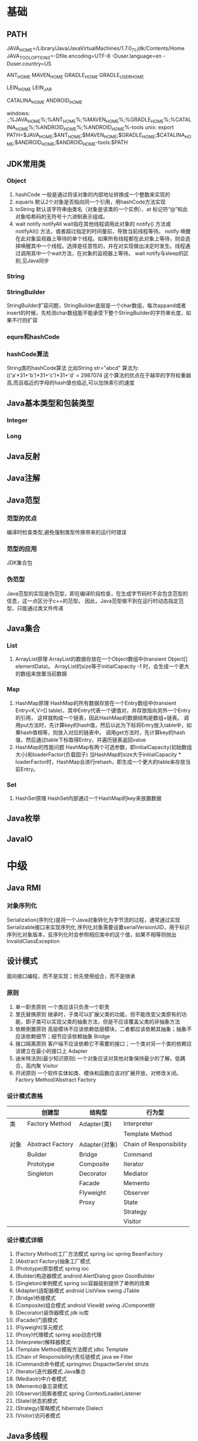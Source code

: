 * 基础
** PATH
JAVA_HOME=/Library/Java/JavaVirtualMachines/1.7.0_71.jdk/Contents/Home
JAVA_TOOL_OPTIONS=-Dfile.encoding=UTF-8 -Duser.language=en -Duser.country=US

ANT_HOME
MAVEN_HOME
GRADLE_HOME
GRADLE_USER_HOME

LEIN_HOME
LEIN_JAR

CATALINA_HOME
ANDROID_HOME

windows:
.;%JAVA_HOME%\bin;%ANT_HOME%\bin;%MAVEN_HOME%\bin;%GRADLE_HOME%\bin;%CATALINA_HOME%\bin;%ANDROID_HOME%\tools;%ANDROID_HOME%\platform-tools
unix:
export PATH=$JAVA_HOME\bin;$ANT_HOME\bin;$MAVEN_HOME\bin;$GRADLE_HOME\bin;$CATALINA_HOME\bin;$ANDROID_HOME\tools;$ANDROID_HOME\platform-tools:$PATH

** JDK常用类
*** Object
   1. hashCode
     一般是通过将该对象的内部地址转换成一个整数来实现的
   2. equarls
     默认2个对象是否指向同一个引用，用hashCode方法实现
   3. toString
     默认该字符串由类名（对象是该类的一个实例）、at 标记符“@”和此对象哈希码的无符号十六进制表示组成。
   4. wait notify notifyAll
    wait指在其他线程调用此对象的 notify() 方法或 notifyAll() 方法，或者超过指定的时间量前，导致当前线程等待。
    notify 唤醒在此对象监视器上等待的单个线程。如果所有线程都在此对象上等待，则会选择唤醒其中一个线程。选择是任意性的，并在对实现做出决定时发生。线程通过调用其中一个wait方法，在对象的监视器上等待。
    wait notify与sleep的区别,见Java同步
*** String
*** StringBuilder
    StringBuilder扩容问题，StringBuilder底层是一个char数组，每次appand或者insert的时候，先检测char数组能不能承受下整个StringBuilder的字符串长度，如果不行则扩容
*** equre和hashCode
*** hashCode算法
    String类的hashCode算法
    比如String str="abcd"
    算法为:
    (('a'*31+'b')*31+'c')*31+'d' = 2987074
    这个算法的优点在于越早的字符权重越高,而且临近的字母的hash值也临近,可以加快索引的速度
** Java基本类型和包装类型
*** Integer
*** Long
** Java反射
** Java注解
** Java范型
*** 范型的优点
    编译时检查类型,避免强制类型传换带来的运行时错误
*** 范型的应用
    JDK集合包
*** 伪范型
    Java范型的实现是伪范型，即在编译阶段检查，在生成字节码时不会包含范型的信息，这一点区分于c++的范型。
    因此，Java范型做不到在运行时动态指定范型，只能通过类文件传递
** Java集合
*** List
   1. ArrayList原理
       ArrayList的数据存放在一个Object数组中(transient Object[] elementData)。
       ArrayList的size等于initialCapacity -1 时，会生成一个更大的数组来放置当前数据
*** Map
   1. HashMap原理 
      HashMap的所有数据存放在一个Entry数组中(transient Entry<K,V>[] table)，其中Entry代表一个键值对，并存放指向另外一个Entry的引用，
      这样就构成一个链表，因此HashMap的数据结构是数组+链表。
      调用put方法时，先计算key的hash值，然后以此为下标将Entry放入table中，如果hash值相等，则放入对应的链表中。
      调用get方法时，先计算key的hash值，然后通过table下标取得Entry，并遍历链表返回value
   2. HashMap的性能问题
      HashMap有两个可选参数，即initialCapacity(初始数组大小)和loaderFactor(负载因子)
      当HashMap的size大于initialCapacity * loaderFactor时，HashMap会进行rehash，即生成一个更大的table来存放当前Entry。
*** Set
   1. HashSet原理
       HashSet内部通过一个HashMap的key来放置数据
** Java枚举
** JavaIO
* 中级
** Java RMI
*** 对象序列化
    Serialization(序列化)是将一个Java对象转化为字节流的过程，通常通过实现Serializable接口来实现序列化
    序列化对象需要设置serialVersionUID，用于标识序列化对象版本，反序列化时会参照相应类中的这个值，如果不相等则抛出InvalidClassException
** 设计模式
   面向接口编程，而不是实现；优先使用组合，而不是继承
*** 原则
    1. 单一职责原则
       一个类应该只负责一个职责
    2. 里氏替换原则
       继承时，子类可以扩展父类的功能，但不能改变父类原有的功能，即子类可以实现父类的抽象方法，但是不应该覆盖父类的非抽象方法
    3. 依赖倒置原则
       高层模块不应该依赖低层模块，二者都应该依赖其抽象；抽象不应该依赖细节；细节应该依赖抽象
       Bridge
    4. 接口隔离原则
       客户端不应该依赖它不需要的接口；一个类对另一个类的依赖应该建立在最小的接口上
       Adapter
    5. 迪米特法则(最少知识原则)
       一个对象应该对其他对象保持最少的了解。低耦合，高内聚
       Visitor
    6. 开闭原则
       一个软件实体如类、模块和函数应该对扩展开放，对修改关闭。
       Factory Method/Abstract Factory
*** 设计模式表格

|      | 创建型           | 结构型        | 行为型                  |
|------+------------------+---------------+-------------------------|
| 类   | Factory Method   | Adapter(类)   | Interpreter           |
|      |                  |               | Template Method         |
|------+------------------+---------------+-------------------------|
| 对象 | Abstract Factory | Adapter(对象) | Chain of Responsibility |
|      | Builder          | Bridge        | Command                 |
|      | Prototype        | Composite     | Iterator                |
|      | Singleton        | Decorator     | Mediator                |
|      |                  | Facade        | Memento                 |
|      |                  | Flyweight     | Observer                |
|      |                  | Proxy         | State                   |
|      |                  |               | Strategy                |
|      |                  |               | Visitor                 |
*** 设计模式详细
    1. (Factory Method)工厂方法模式
       spring ioc
       spring BeanFactory
    2. (Abstract Factory)抽象工厂模式
    3. (Prototype)原型模式
       spring ioc
    4. (Builder)构造器模式
       android AlertDialog
       gson GsonBuilder
    5. (Singleton)单例模式
       spring ioc容器级别提供了单例的效果
    6. (Adapter)适配器模式
       android ListView 
       swing JTable
    7. (Bridge)桥接模式
    8. (Composite)组合模式
       android View树
       swing JComponet树
    9. (Decorator)装饰器模式
       jdk io库
    10. (Facade)门面模式
    11. (Flyweight)享元模式
    12. (Proxy)代理模式
       spring aop动态代理
    13. (Interpreter)解释器模式
    14. (Template Method)模板方法模式
        jdbc Template
    15. (Chain of Responsibility)责任链模式
        java ee Filter
    16. (Command)命令模式
        springmvc DispacterServlet
        struts
    17. (Iterator)迭代器模式
        Java集合
    18. (Mediaotr)中介者模式
    19. (Memento)备忘录模式
    20. (Observer)观察者模式
        spring ContextLoaderListener
    21. (State)状态机模式
    22. (Strategy)策略模式
        hibernate Dialect
    23. (Visitor)访问者模式
** Java多线程
*** 线程和进程的区别
   1. 在引入线程的操作系统中，通常都是把进程作为分配资源的基本单位，而把线程作为独立运行和独立调度的基本单位。
   2. 进程在执行过程中拥有独立的内存单元，而多个线程共享内存，从而极大地提高了程序的运行效率
   3. 进程和线程的主要差别在于它们是不同的操作系统资源管理方式，进程有独立的地址空间，一个进程崩溃后，在保护模式下不会对其它进程产生影响，而线程只是一个进程中的不同执行路径。
    线程有自己的堆栈和局部变量，但线程之间没有单独的地址空间，一个线程死掉就等于整个进程死掉，所以多进程的程序要比多线程的程序健壮，但在进程切换时，耗费资源较大，效率要差一些。
    但对于一些要求同时进行并且又要共享某些变量的并发操作，只能用线程，不能用进程。
*** 如何实现线程
    1. Thread
    2. Runnable
    3. sleep
       sleep是Thread的静态方法，通常使用Thread.currentThread.sleep()来使用，作用是让线程休眠制定的时间，在时间到达时恢复，也就是说sleep将在接到时间到达事件事恢复线程执行，也可以强行调用具体线程实例的interrupted方法强行中断
*** 如何实现多线程同步
    1. synchronized
       两种使用方式，同步方法和同步块。
    2. lock
    3. wait nofify
       wait是Object的方法，也就是说可以对任意一个对象调用wait方法，调用wait方法将会将调用者的线程挂起，直到其他线程调用同一个对象的notify方法才会重新激活调用者，需要配合同步块或方法实现
       在使用wait和nofity之前都必须首先获得相关的锁，而wait()被调用后，会释放之前进行同步块所获取到的锁。
*** ThreadLocal
*** ReentrantLock
*** ConcurrentHashMap
    原理，区别于HashTable的Entry数组(Entry<K,V>[] table)，ConcurrentHashMap的数据存放在Segment数组中(Segment<K,V>[] segments)
    其中每个segment包含一个HashEntry数组(HashEntry<K,V>[] table)，也就是说ConcurrentHashMap是由多个小hashmap构成的。
    这样的优点是访问数据时，不需要对整个对象进行加锁，只需要对相应的segament加锁，这样就提高的效率
*** CopyOnWriteArrayList
    原理，更新时先lock一个重入锁ReentrantLock，然后将原有数组复制一份新的数组上进行更新，再将引用指向新的数组,然后unlock
    在更新过程中如果有线程进行读操作，先查看锁状态，如果是lock则是再原有列表上操作的，不会出现数据不一致
    因此，使用时要避免频繁更新
*** 并发的三个问题
   1. 原子性
      原子性：即一个操作或者多个操作 要么全部执行并且执行的过程不会被任何因素打断，要么就都不执行。
   2. 可见性
      可见性是指当多个线程访问同一个变量时，一个线程修改了这个变量的值，其他线程能够立即看得到修改的值。
   3. 有序性
      有序性：即程序执行的顺序按照代码的先后顺序执行。
*** volitile
    用volatile修饰的变量，线程在每次使用变量的时候，都会读取变量修改后的最新值
** JavaNIO
   JavaNIO实际上是Java New IO，来区别于以前的Java IO，一般也称之为Java非阻塞式IO
*** 阻塞式IO
    传统的Java IO是阻塞式的，即InputStream.read()方法时是阻塞的，当前线程处于等待状态，直到数据到来或超时才继续执行。

    阻塞式IO的服务端并发模型是:
    1. 服务端启动ServerSocket，执行到ServerSocket.accept()方法时处于阻塞状态，等待客户端连接
    2. 客户端连接过来后，服务端都会启动一个线程去处理该客户端的请求，这个线程也是阻塞的

    传统阻塞式IO的缺点:
    1. 当客户端多时，会创建大量的处理线程。且每个线程都要占用栈空间和一些CPU时间
    2. 阻塞可能带来频繁的上下文切换，且大部分上下文切换可能是无意义的
*** 非阻塞式IO
    JavaNIO提供了一种非阻塞的IO方式，

    非阻塞式IO的服务端并发模型如下(被称为reactor模式):
    1. 由一个专门的线程来处理所有的IO事件，并负责分发
    2. 事件驱动机制:事件到的时候触发，而不是同步的去监视事件。
    3. 线程通讯:线程之间通过wait,notify等方式通讯。保证每次上下文切换都是有意义的。减少无谓的线程切换。
*** 比较
    1. 面向流与面向缓冲
       Java NIO和IO之间第一个最大的区别是，IO是面向流的，NIO是面向缓冲区的。 Java IO面向流意味着每次从流中读一个或多个字节，直至读取所有字节，它们没有被缓存在任何地方。此外，它不能前后移动流中的数据。如果需要前后移动从流中读取的数据，需要先将它缓存到一个缓冲区。 Java NIO的缓冲导向方法略有不同。数据读取到一个它稍后处理的缓冲区，需要时可在缓冲区中前后移动。这就增加了处理过程中的灵活性。但是，还需要检查是否该缓冲区中包含所有您需要处理的数据。而且，需确保当更多的数据读入缓冲区时，不要覆盖缓冲区里尚未处理的数据。
    2. 阻塞与非阻塞IO
       Java IO的各种流是阻塞的。这意味着，当一个线程调用read()或write()时，该线程被阻塞，直到有一些数据被读取，或数据完全写入。该线程在此期间不能再干任何事情了。 Java NIO的非阻塞模式，使一个线程从某通道发送请求读取数据，但是它仅能得到目前可用的数据，如果目前没有数据可用时，就什么都不会获取。而不是保持线程阻塞，所以直至数据变的可以读取之前，该线程可以继续做其他的事情。 非阻塞写也是如此。一个线程请求写入一些数据到某通道，但不需要等待它完全写入，这个线程同时可以去做别的事情。 线程通常将非阻塞IO的空闲时间用于在其它通道上执行IO操作，所以一个单独的线程现在可以管理多个输入和输出通道（channel）。
    3. 选择器(Selectors)
       Java NIO的选择器允许一个单独的线程来监视多个输入通道，你可以注册多个通道使用一个选择器，然后使用一个单独的线程来“选择”通道：这些通道里已经有可以处理的输入，或者选择已准备写入的通道。这种选择机制，使得一个单独的线程很容易来管理多个通道。
** JDK
*** PATH
*** JAVA_HOME
*** JAVA_TOOL_OPTIONS 
      在所有JDK命令前添加一些系统变量，比如:JAVA_TOOL_OPTIONS=-Dfile.encoding=UTF-8 -Duser.language=en -Duser.country=US
*** CLASS_PATH
*** -D系统变量
    file.encoding=UTF-8
    sun.jnu.encoding=UTF-8
    jdbc.drivers=com.mysql.jdbc.Driver:org.postgresql.Driver:org.apache.derby.jdbc.EmbeddedDriver
    java.ext.dirs=E:\workspace_indigo\tigase-server\jars
    java.home=D:/Java
    sun.boot.library.path=C:\Program Files\Java\jre1.5.0_08\bin 
    java.vm.version=1.5.0_08-b03 
    java.vm.vendor=Sun Microsystems Inc. 
    java.vendor.url=http://java.sun.com/ 
    path.separator=; 
    java.vm.name=Java HotSpot(TM) Client VM 
    file.encoding.pkg=sun.io 
    user.country=CN 
    sun.os.patch.level=Service Pack 2 
    java.vm.specification.name=Java Virtual Machine Specification 
    user.dir=D:\wapSearchLogService 
    java.runtime.version=1.5.0_08-b03 
    java.awt.graphicsenv=sun.awt.Win32GraphicsEnvironment 
    java.endorsed.dirs=C:\Program Files\Java\jre1.5.0_08\lib... 
    os.arch=x86 
    java.io.tmpdir=C:\DOCUME~1\ADMINI~1\LOCALS~1\Temp\ 
    line.separator= 
    java.vm.specification.vendor=Sun Microsystems Inc. 
    user.variant= 
    os.name=Windows XP 
    sun.jnu.encoding=GBK 
    java.library.path=C:\Program Files\Java\jre1.5.0_08\bin... 
    java.specification.name=Java Platform API Specification 
    java.class.version=49.0 
    sun.management.compiler=HotSpot Client Compiler 
    os.version=5.1 
    user.home=C:\Documents and Settings\Administrator 
    user.timezone=Asia/Shanghai 
    java.awt.printerjob=sun.awt.windows.WPrinterJob 
    file.encoding=GBK 
    java.specification.version=1.5 
    user.name=Administrator 
    java.class.path=D:\wapSearchLogService\bin;D:\wapSear... 
    java.vm.specification.version=1.0 
    sun.arch.data.model=32 
    java.home=C:\Program Files\Java\jre1.5.0_08 
    java.specification.vendor=Sun Microsystems Inc. 
    user.language=zh 
    awt.toolkit=sun.awt.windows.WToolkit 
    java.vm.info=mixed mode, sharing 
    java.version=1.5.0_08 
    java.ext.dirs=C:\Program Files\Java\jre1.5.0_08\lib... 
    sun.boot.class.path=C:\Program Files\Java\jre1.5.0_08\lib... 
    java.vendor=Sun Microsystems Inc. 
    file.separator=\ 
    java.vendor.url.bug=http://java.sun.com/cgi-bin/bugreport... 
    sun.cpu.endian=little 
    sun.io.unicode.encoding=UnicodeLittle 
    sun.desktop=windows 
    sun.cpu.isalist=amd64
    
*** java
*** -server
    -server
    -Xms100M
    -Xmx200M
    -XX:PermSize=32m
    -XX:MaxPermSize=256m
    -XX:MaxDirectMemorySize=128m
*** -jar
*** javac 
** JVM
*** JVM简述
JVM是Java虚拟机的简称，它是Java语言的跨平台特性实现的关键。一般的高级语言如果要在不同的平台上运行，至少需要编译成不同的目标代码。而引入Java语言虚拟机后，Java语言在不同平台上运行时不需要重新编译。Java语言使用Java虚拟机屏蔽了与具体平台相关的信息，使得Java语言编译程序只需生成在Java虚拟机上运行的目标代码（字节码），就可以在多种平台上不加修改地运行。Java虚拟机在执行字节码时，把字节码解释成具体平台上的机器指令执行。这就是Java的能够“一次编译，到处运行”的原因。

*** JVM生命周期
JVM的唯一用途就是执行一个Java程序，当一个Java程序启动（main方法），一个JVM实例（在操作系统层面上是一个java进程）就诞生了；当程序关闭退出，这个虚拟机实例也就随之消亡。

*** JVM内存结构
JVM运行时包含几块区域：方法区、堆、Java栈、PC寄存器和本地方法栈，其中方法区和堆是线程共享的，而Java栈和PC寄存器则是每个线程独有的。

*** 堆和栈的区别
1、堆储存类的实例，栈储存基本类型、引用类型
2、堆是线程共享的，即堆的内容可以被多个线程访问；而栈是独享的，其他线程无法访问。
3、栈解决程序的运行问题，即程序如何执行，或者说如何处理数据；堆解决的是数据存储的问题，即数据怎么放、放在哪儿。

*** 为什么要把堆和栈区分出来呢？栈中不是也可以存储数据吗？
1、从软件设计的角度看，栈代表了处理逻辑，而堆代表了数据。这样分开，使得处理逻辑更为清晰。分而治之的思想。这种隔离、模块化的思想在软件设计的方方面面都有体现。
2、堆与栈的分离，使得堆中的内容可以被多个栈共享（也可以理解为多个线程访问同一个对象）。这种共享的收益是很多的。一方面这种共享提供了一种有效的数据交互方式(如：共享内存)，另一方面，堆中的共享常量和缓存可以被所有栈访问，节省了空间。
3、栈因为运行时的需要，比如保存系统运行的上下文，需要进行地址段的划分。由于栈只能向上增长，因此就会限制住栈存储内容的能力。而堆不同，堆中的对象是可以根据需要动态增长的，因此栈和堆的拆分，使得动态增长成为可能，相应栈中只需记录堆中的一个地址即可。
4、面向对象就是堆和栈的完美结合。其实，面向对象方式的程序与以前结构化的程序在执行上没有任何区别。但是，面向对象的引入，使得对待问题的思考方式发生了改变，而更接近于自然方式的思考。当我们把对象拆开，你会发现，对象的属性其实就是数据，存放在堆中；而对象的行为（方法），就是运行逻辑，放在栈中。我们在编写对象的时候，其实即编写了数据结构，也编写的处理数据的逻辑。不得不承认，面向对象的设计，确实很美。

*** Java中的参数传递时传值呢？还是传引用？
1、不要试图与C进行类比，Java中没有指针的概念。
2、程序运行永远都是在栈中进行的，因而参数传递时，只存在传递基本类型和对象引用的问题。不会直接传对象本身。

*** Java对象的大小
1、在Java中，一个空Object对象的大小是8byte，这是堆上的大小，加上栈上对象引用的4byte（64位上是8byte），总共是12byte。
2、需要注意的是基本类型的包装类，基本类型是不存在于堆上的，但是包装类型需要堆空间，一个int的包装类Integer占用的空间至少为：对象引用（4） + 空Object（8）=12byte，JVM分配内存以8的整数倍来进行，就是16byte，比单纯使用基本类型大了4倍。因此程序中尽量少使用包装类型。

*** Java对象引用类型
对象引用类型分为强引用、软引用、弱引用和虚引用。
1、强引用:就是我们一般声明对象是时虚拟机生成的引用，强引用环境下，垃圾回收时需要严格判断当前对象是否被强引用，如果被强引用，则不会被垃圾回收
2、软引用:软引用一般被做为缓存来使用。与强引用的区别是，软引用在垃圾回收时，虚拟机会根据当前系统的剩余内存来决定是否对软引用进行回收。如果剩余内存比较紧张，则虚拟机会回收软引用所引用的空间；如果剩余内存相对富裕，则不会进行回收。换句话说，虚拟机在发生OutOfMemory时，肯定是没有软引用存在的。
3、弱引用:弱引用与软引用类似，都是作为缓存来使用。但与软引用不同，弱引用在进行垃圾回收时，是一定会被回收掉的，因此其生命周期只存在于一个垃圾回收周期内。
弱引用最常见的用处是在集合类中，尤其在哈希表中。哈希表的接口允许使用任何Java对象作为键来使用。当一个键值对被放入到哈希表中之后，哈希表对象本身就有了对这些键和值对象的引用。如果这种引用是强引用的话，那么只要哈希表对象本身还存活，其中所包含的键和值对象是不会被回收的。如果某个存活时间很长的哈希表中包含的键值对很多，最终就有可能消耗掉JVM中全部的内存
4、虚引用:虚引用get方法永远返回null，它的唯一作用是追踪对象何时被添加到回收队列中，需要和ReferenceQueue引用队列配合使用，虚引用会可以在其引用对象被回收之后自动添加到引用队列中，我们可以知道那些对象将要被回收。

*** JVM垃圾回收算法
1、引用计数
2、标记-清除
3、复制
4、标记-整理
5、分代收集
*** Java类加载器
   1. 类加载器的作用
      ClassLoader用来加载Java字节码文件（.class）到Java虚拟机中运行，它使得Java类可以被动态加载到 Java 虚拟机中并执行。
      java.lang.ClassLoader类的基本职责就是根据一个指定的类的名称，找到或者生成其对应的字节代码，
      然后从这些字节代码中定义出一个 Java 类，即 java.lang.Class类的一个实例。
      除此之外，ClassLoader还负责加载 Java 应用所需的资源，如图像文件和配置文件等。
   2. 系统提供的类加载器
      引导类加载器（bootstrap class loader）：它用来加载 Java 的核心库，是用原生代码来实现的，并不继承自 java.lang.ClassLoader。
      扩展类加载器（extensions class loader）：它用来加载 Java 的扩展库。Java 虚拟机的实现会提供一个扩展库目录。该类加载器在此目录里面查找并加载 Java 类。
      系统类加载器（system class loader）：它根据 Java 应用的类路径（CLASSPATH）来加载 Java 类。
      一般来说，Java 应用的类都是由它来完成加载的。可以通过 ClassLoader.getSystemClassLoader()来获取它。
   3. 类加载器的代理模式
      类加载器在尝试自己去查找某个类的字节代码并定义它时，会先代理给其父类加载器，由父类加载器先去尝试加载这个类，依次类推。
      在介绍代理模式背后的动机之前，首先需要说明一下 Java 虚拟机是如何判定两个 Java 类是相同的。
      Java 虚拟机不仅要看类的全名是否相同，还要看加载此类的类加载器是否一样。只有两者都相同的情况，才认为两个类是相同的。
      即便是同样的字节代码，被不同的类加载器加载之后所得到的类，也是不同的。
      了解了这一点之后，就可以理解代理模式的设计动机了。代理模式是为了保证 Java 核心库的类型安全。
      所有 Java 应用都至少需要引用 java.lang.Object类，也就是说在运行的时候，
      java.lang.Object这个类需要被加载到 Java 虚拟机中。
      如果这个加载过程由 Java 应用自己的类加载器来完成的话，很可能就存在多个版本的 java.lang.Object类，
      而且这些类之间是不兼容的。
      通过代理模式，对于 Java 核心库的类的加载工作由引导类加载器来统一完成，保证了 Java 应用所使用的都是同一个版本的 Java 核心库的类，是互相兼容的。
   4. 类加载器于Web容器
   5. OSGI

*** Java对象初始化

* 高级
** Jdk高级工具
*** jstat
   观察GC情况，如：
   jstat -gcutil pid 2000
   查看heap情况，如查看存活对象列表：
   jmap -histo:live pid |grep com.company |less 
   或者dump内存用来分析：
   jmap -dump:file=test.bin pid
*** jhat
   分析dump的堆文件，可以用jhat:
   jhat test.bin
   分析完成后可以用浏览器查看堆的情况。这个工具的分析结果还比较原始，你还可以用Eclipse MAT插件进行图形化分析，或者IBM的Heap Analyzer.
*** jvisualvm
    JVM自带的性能分析和监控工具，怎么用？请自己看文档。
*** jconsole
    运行java程序时添加系统变量:
    -Dcom.sun.management.jmxremote.port=1090
    -Dcom.sun.management.jmxremote.ssl=false
    -Dcom.sun.management.jmxremote.authenticate=false
    然后打开jconsole，监听本地端口
*** jstack

    分析线程堆栈，当cpu被java程序消耗的比较多的时候，可以使用jstack工具来分析jvm进程
   top查找哪个线程cpu占用率高，
   然后shirt+h查找哪个线程cpu占用率高
   PSuu -MP [进程pid] -o THREAD,tid,time，列出进程下线程占用列表
   python>>hex(线程pid)得到线程16进制
   jstack -F [进程pid] | grep -A 100 [线程pid]
** Java相关调优
*** 高CPU占用
    Java应用CPU占用过高，除了确实是计算密集型应用外，通常原因是因为死循环，利用linux下的系统工具和jdk工具可以帮助查找问题
    1. 运行top命令,发现进程43945的java程序CPU达到200%
    2. 运行ps -mp 43945 -o THREAD,tid,time(或者top后shirt+h也可以)，查看那个线程占用CPU过多,发现44011,45885两个线程
    3. 运行printf "%x\n" 44011，得到线程的16进制:abeb
    4. 运行jstack 43945 |grep abeb -A 100，查看线程dump堆栈信息
*** 高内存占用
    Java应用内存占用过高,通常表现在下面两种异常:
    1. java.lang.OutOfMemoryError: PermGen space
    2. java.lang.OutOfMemoryError: Java heap space

    问题查找步骤:
    1. 运行top命令,发现进程43945的java程序CPU达到200%
    2. 运行jmap -histo:live 43945，查看当前Java进程创建的活跃对象数目和占用内存大小
    3. 运行jmap -dump:live,format=b,file=dump.txt 43945导出内存占用情况
* 招聘
** Java技术经理要求
   1. JAVA基础扎实：精通多线程编程，掌握常用的设计模式；熟悉JVM，包括内存模型、类加载机制以及性能优化；
   2. 精通Web编程：精通spring mvc、mybatis、hibernate/JPA，深入理解其运行原理；
   3. 有一定安全意识并了解常见的安全问题解决方案；
   4. 熟悉常见的一些解决方案及其原理：单点登录、分布式缓存（memcached）、SOA、全文检索（lucene/solr）、消息中间件（MQ），负载均衡、连接池、nosql（mongodb/redis）、流计算等；
   5. 有良好的软件工程知识和编码规范意识，精通web软件分层设计；
   6. 精通关系型数据库设计及SQL，具备SQL调优能力，熟悉数据库高负载和高可用方案；
   7. 熟悉Web服务器部署、配置及工作原理：Nginx，Tomcat，JBoss，Jetty等
   8. 熟悉linux操作系统，熟练使用svn、git等版本控制工具，熟悉Bash编程
   9. 5年以上开发经验；技术视野开阔，学习能力好，对业界新技术敏感，喜欢钻研，具有良好的学习能力并注重团队合作。
   有以下经验者优先：
   1. 有大型分布式、高并发、高负载、高可用性系统设计和稳定性经验
   2. 大数据量业务处理的实践经验；
   3. 高性能跨源查询中间件设计、开发经验；
   4. 分布式系统中间件设计、开发经验；
